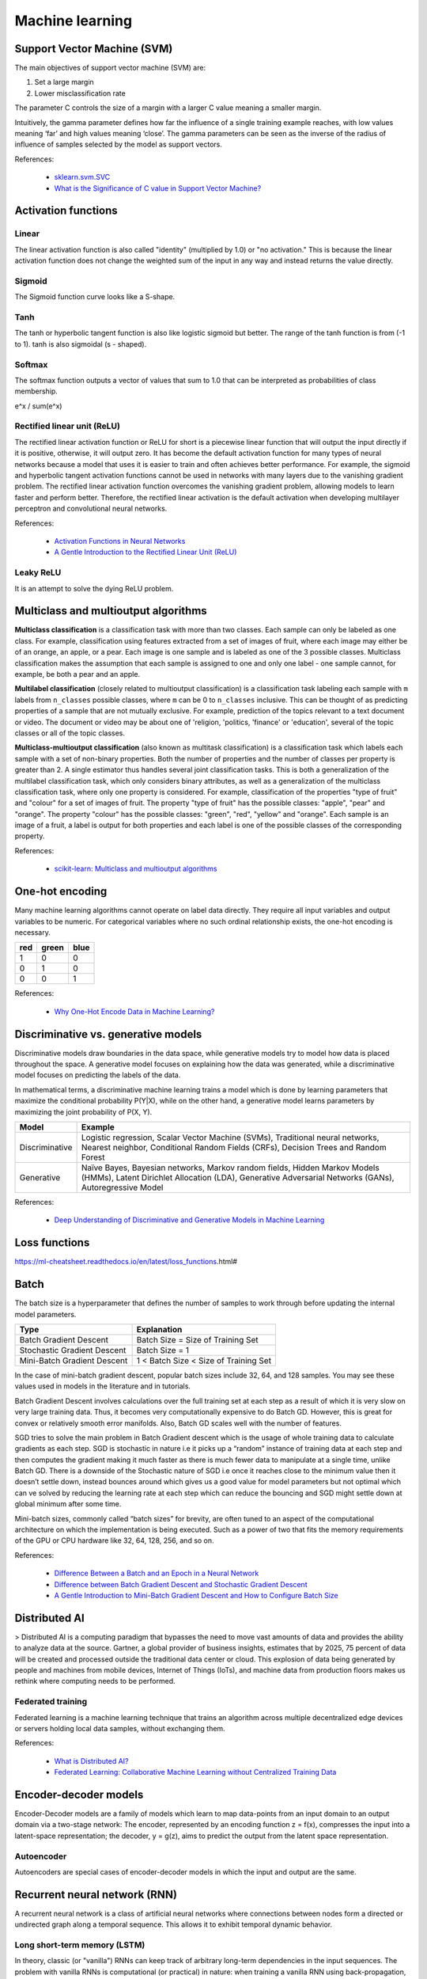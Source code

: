 Machine learning
****************

Support Vector Machine (SVM)
============================

The main objectives of support vector machine (SVM) are:

1. Set a large margin
2. Lower misclassification rate

The parameter C controls the size of a margin with a larger C value meaning a smaller margin.

Intuitively, the gamma parameter defines how far the influence of a single training example reaches, with low values meaning ‘far’ and high values meaning ‘close’. The gamma parameters can be seen as the inverse of the radius of influence of samples selected by the model as support vectors.

References:

  - `sklearn.svm.SVC <https://scikit-learn.org/stable/modules/generated/sklearn.svm.SVC.html>`__
  - `What is the Significance of C value in Support Vector Machine? <https://medium.com/@pushkarmandot/what-is-the-significance-of-c-value-in-support-vector-machine-28224e852c5a>`__

Activation functions
====================

.. image:: https://miro.medium.com/max/1400/1*p_hyqAtyI8pbt2kEl6siOQ.png

.. image:: https://miro.medium.com/max/1400/1*n1HFBpwv21FCAzGjmWt1sg.png

.. image:: https://machinelearningmastery.com/wp-content/uploads/2020/12/How-to-Choose-an-Output-Layer-Activation-Function.png

Linear
------

The linear activation function is also called "identity" (multiplied by 1.0) or "no activation." This is because the linear activation function does not change the weighted sum of the input in any way and instead returns the value directly.

Sigmoid
-------

.. image:: https://miro.medium.com/max/970/1*Xu7B5y9gp0iL5ooBj7LtWw.png

The Sigmoid function curve looks like a S-shape.

Tanh
----

.. image:: https://miro.medium.com/max/1190/1*f9erByySVjTjohfFdNkJYQ.jpeg

The tanh or hyperbolic tangent function is also like logistic sigmoid but better. The range of the tanh function is from (-1 to 1). tanh is also sigmoidal (s - shaped).

Softmax
-------

The softmax function outputs a vector of values that sum to 1.0 that can be interpreted as probabilities of class membership.

e^x / sum(e^x)

Rectified linear unit (ReLU)
----------------------------

.. image:: https://miro.medium.com/max/1400/1*XxxiA0jJvPrHEJHD4z893g.png

The rectified linear activation function or ReLU for short is a piecewise linear function that will output the input directly if it is positive, otherwise, it will output zero. It has become the default activation function for many types of neural networks because a model that uses it is easier to train and often achieves better performance. For example, the sigmoid and hyperbolic tangent activation functions cannot be used in networks with many layers due to the vanishing gradient problem. The rectified linear activation function overcomes the vanishing gradient problem, allowing models to learn faster and perform better. Therefore, the rectified linear activation is the default activation when developing multilayer perceptron and convolutional neural networks.

References:

  - `Activation Functions in Neural Networks <https://towardsdatascience.com/activation-functions-neural-networks-1cbd9f8d91d6>`__
  - `A Gentle Introduction to the Rectified Linear Unit (ReLU) <https://machinelearningmastery.com/rectified-linear-activation-function-for-deep-learning-neural-networks/>`__

Leaky ReLU
----------

.. image:: https://miro.medium.com/max/1400/1*A_Bzn0CjUgOXtPCJKnKLqA.jpeg

It is an attempt to solve the dying ReLU problem.

Multiclass and multioutput algorithms
=====================================

**Multiclass classification** is a classification task with more than two classes. Each sample can only be labeled as one class. For example, classification using features extracted from a set of images of fruit, where each image may either be of an orange, an apple, or a pear. Each image is one sample and is labeled as one of the 3 possible classes. Multiclass classification makes the assumption that each sample is assigned to one and only one label - one sample cannot, for example, be both a pear and an apple.

**Multilabel classification** (closely related to multioutput classification) is a classification task labeling each sample with ``m`` labels from ``n_classes`` possible classes, where ``m`` can be 0 to ``n_classes`` inclusive. This can be thought of as predicting properties of a sample that are not mutually exclusive. For example, prediction of the topics relevant to a text document or video. The document or video may be about one of 'religion, 'politics, 'finance' or 'education', several of the topic classes or all of the topic classes.

**Multiclass-multioutput classification** (also known as multitask classification) is a classification task which labels each sample with a set of non-binary properties. Both the number of properties and the number of classes per property is greater than 2. A single estimator thus handles several joint classification tasks. This is both a generalization of the multilabel classification task, which only considers binary attributes, as well as a generalization of the multiclass classification task, where only one property is considered. For example, classification of the properties "type of fruit" and "colour" for a set of images of fruit. The property "type of fruit" has the possible classes: "apple", "pear" and "orange". The property "colour" has the possible classes: "green", "red", "yellow" and "orange". Each sample is an image of a fruit, a label is output for both properties and each label is one of the possible classes of the corresponding property.

References:

  - `scikit-learn: Multiclass and multioutput algorithms <https://scikit-learn.org/stable/modules/multiclass.html>`__

One-hot encoding
================

Many machine learning algorithms cannot operate on label data directly. They require all input variables and output variables to be numeric. For categorical variables where no such ordinal relationship exists, the one-hot encoding is necessary.

+-----+-------+------+
| red | green | blue |
+=====+=======+======+
| 1   | 0     | 0    |
+-----+-------+------+
| 0   | 1     | 0    |
+-----+-------+------+
| 0   | 0     | 1    |
+-----+-------+------+

References:

  - `Why One-Hot Encode Data in Machine Learning? <https://machinelearningmastery.com/why-one-hot-encode-data-in-machine-learning/>`__

Discriminative vs. generative models
====================================

Discriminative models draw boundaries in the data space, while generative models try to model how data is placed throughout the space. A generative model focuses on explaining how the data was generated, while a discriminative model focuses on predicting the labels of the data.

In mathematical terms, a discriminative machine learning trains a model which is done by learning parameters that maximize the conditional probability P(Y|X), while on the other hand, a generative model learns parameters by maximizing the joint probability of P(X, Y).

.. list-table::
   :header-rows: 1

   * - Model
     - Example
   * - Discriminative
     - Logistic regression, Scalar Vector Machine (SVMs), Traditional neural networks, Nearest neighbor, Conditional Random Fields (CRFs), Decision Trees and Random Forest
   * - Generative
     - Naïve Bayes, Bayesian networks, Markov random fields, Hidden Markov Models (HMMs), Latent Dirichlet Allocation (LDA), Generative Adversarial Networks (GANs), Autoregressive Model

References:

  - `Deep Understanding of Discriminative and Generative Models in Machine Learning <https://www.analyticsvidhya.com/blog/2021/07/deep-understanding-of-discriminative-and-generative-models-in-machine-learning/#:~:text=Discriminative%20models%20draw%20boundaries%20in,the%20labels%20of%20the%20data.>`__

Loss functions
==============

https://ml-cheatsheet.readthedocs.io/en/latest/loss_functions.html#

Batch
=====

The batch size is a hyperparameter that defines the number of samples to work through before updating the internal model parameters.

.. list-table::
   :header-rows: 1

   * - Type
     - Explanation
   * - Batch Gradient Descent
     - Batch Size = Size of Training Set
   * - Stochastic Gradient Descent
     - Batch Size = 1
   * - Mini-Batch Gradient Descent
     - 1 < Batch Size < Size of Training Set

In the case of mini-batch gradient descent, popular batch sizes include 32, 64, and 128 samples. You may see these values used in models in the literature and in tutorials.

Batch Gradient Descent involves calculations over the full training set at each step as a result of which it is very slow on very large training data. Thus, it becomes very computationally expensive to do Batch GD. However, this is great for convex or relatively smooth error manifolds. Also, Batch GD scales well with the number of features.

SGD tries to solve the main problem in Batch Gradient descent which is the usage of whole training data to calculate gradients as each step. SGD is stochastic in nature i.e it picks up a “random” instance of training data at each step and then computes the gradient making it much faster as there is much fewer data to manipulate at a single time, unlike Batch GD. There is a downside of the Stochastic nature of SGD i.e once it reaches close to the minimum value then it doesn’t settle down, instead bounces around which gives us a good value for model parameters but not optimal which can ve solved by reducing the learning rate at each step which can reduce the bouncing and SGD might settle down at global minimum after some time.

Mini-batch sizes, commonly called “batch sizes” for brevity, are often tuned to an aspect of the computational architecture on which the implementation is being executed. Such as a power of two that fits the memory requirements of the GPU or CPU hardware like 32, 64, 128, 256, and so on.

References:

  - `Difference Between a Batch and an Epoch in a Neural Network <https://machinelearningmastery.com/difference-between-a-batch-and-an-epoch/>`__
  - `Difference between Batch Gradient Descent and Stochastic Gradient Descent <https://www.geeksforgeeks.org/difference-between-batch-gradient-descent-and-stochastic-gradient-descent/>`__
  - `A Gentle Introduction to Mini-Batch Gradient Descent and How to Configure Batch Size <https://machinelearningmastery.com/gentle-introduction-mini-batch-gradient-descent-configure-batch-size/>`__


Distributed AI
==============

> Distributed AI is a computing paradigm that bypasses the need to move vast amounts of data and provides the ability to analyze data at the source. Gartner, a global provider of business insights, estimates that by 2025, 75 percent of data will be created and processed outside the traditional data center or cloud. This explosion of data being generated by people and machines from mobile devices, Internet of Things (IoTs), and machine data from production floors makes us rethink where computing needs to be performed.

Federated training
------------------

Federated learning is a machine learning technique that trains an algorithm across multiple decentralized edge devices or servers holding local data samples, without exchanging them.

References:

  - `What is Distributed AI? <https://developer.ibm.com/learningpaths/get-started-distributed-ai-apis/what-is-distributed-ai/>`__
  - `Federated Learning: Collaborative Machine Learning without Centralized Training Data <https://ai.googleblog.com/2017/04/federated-learning-collaborative.html>`__

Encoder-decoder models
======================

Encoder-Decoder models are a family of models which learn to map data-points from an input domain to an output domain via a two-stage network: The encoder, represented by an encoding function z = f(x), compresses the input into a latent-space representation; the decoder, y = g(z), aims to predict the output from the latent space representation.

Autoencoder
-----------

Autoencoders are special cases of encoder-decoder models in which the input and output are the same.

Recurrent neural network (RNN)
==============================

A recurrent neural network is a class of artificial neural networks where connections between nodes form a directed or undirected graph along a temporal sequence. This allows it to exhibit temporal dynamic behavior.

Long short-term memory (LSTM)
-----------------------------

In theory, classic (or "vanilla") RNNs can keep track of arbitrary long-term dependencies in the input sequences. The problem with vanilla RNNs is computational (or practical) in nature: when training a vanilla RNN using back-propagation, the long-term gradients which are back-propagated can "vanish" (that is, they can tend to zero) or "explode" (that is, they can tend to infinity), because of the computations involved in the process, which use finite-precision numbers. RNNs using LSTM units partially solve the vanishing gradient problem, because LSTM units allow gradients to also flow unchanged. However, LSTM networks can still suffer from the exploding gradient problem.

References:

  - `Understanding LSTM Networks <https://colah.github.io/posts/2015-08-Understanding-LSTMs/>`__

